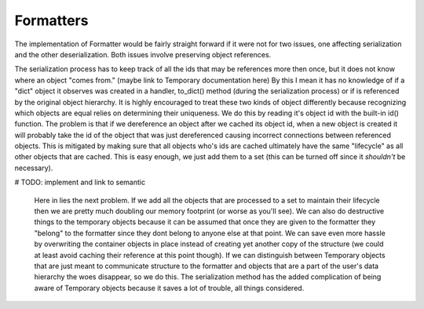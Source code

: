 Formatters
===========



The implementation of Formatter would be fairly straight forward if it were not for two issues, one affecting serialization and the other deserialization. Both issues involve preserving object references.

The serialization process has to keep track of all the ids that may be references more then once, but it does not know where an object "comes from." (maybe link to Temporary documentation here) By this I mean it has no knowledge of if a "dict" object it observes was created in a handler, to_dict() method (during the serialization process) or if is referenced by the original object hierarchy. It is highly encouraged to treat these two kinds of object differently because recognizing which objects are equal relies on determining their uniqueness. We do this by reading it's object id with the built-in id() function. The problem is that if we dereference an object after we cached its object id, when a new object is created it will probably take the id of the object that was just dereferenced causing incorrect connections between referenced objects. This is mitigated by making sure that all objects who's ids are cached ultimately have the same "lifecycle" as all other objects that are cached. This is easy enough, we just add them to a set (this can be turned off since it *shouldn't* be necessary).

# TODO: implement and link to semantic

 Here in lies the next problem. If we add all the objects that are processed to a set to maintain their lifecycle then we are pretty much doubling our memory footprint (or worse as you'll see). We can also do destructive things to the temporary objects because it can be assumed that once they are given to the formatter they "belong" to the formatter since they dont belong to anyone else at that point. We can save even more hassle by overwriting the container objects in place instead of creating yet another copy of the structure (we could at least avoid caching their reference at this
 point though). If we can distinguish between Temporary objects that are just meant to communicate structure to the formatter and objects that are a part of the user's data hierarchy the woes disappear, so we do this. The serialization method has the added complication of being aware of Temporary objects because it saves a lot of trouble, all things considered.
